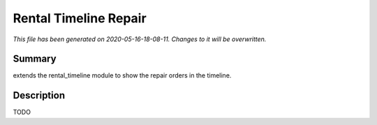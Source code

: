 Rental Timeline Repair
====================================================

*This file has been generated on 2020-05-16-18-08-11. Changes to it will be overwritten.*

Summary
-------

extends the rental_timeline module to show the repair orders in the timeline.

Description
-----------

TODO

